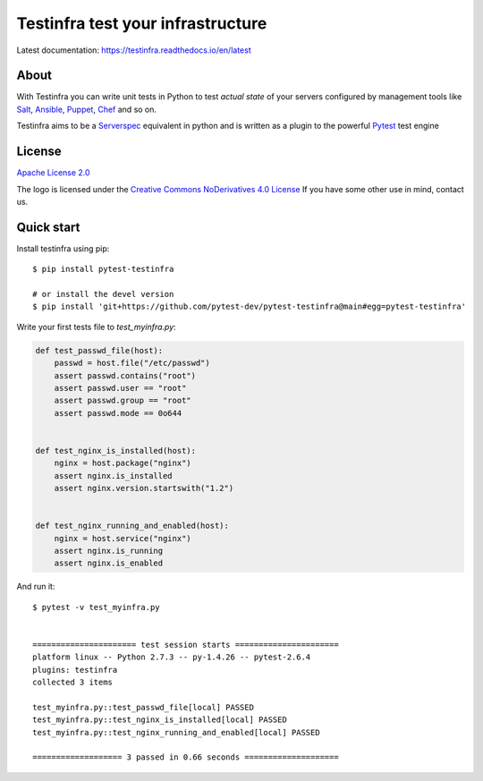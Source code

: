 ##################################
Testinfra test your infrastructure
##################################

Latest documentation: https://testinfra.readthedocs.io/en/latest

About
=====

With Testinfra you can write unit tests in Python to test *actual state* of
your servers configured by management tools like Salt_, Ansible_, Puppet_,
Chef_ and so on.

Testinfra aims to be a Serverspec_ equivalent in python and is written as
a plugin to the powerful Pytest_ test engine

License
=======

`Apache License 2.0 <https://github.com/pytest-dev/pytest-testinfra/blob/main/LICENSE>`_

The logo is licensed under the `Creative Commons NoDerivatives 4.0 License <https://creativecommons.org/licenses/by-nd/4.0/>`_
If you have some other use in mind, contact us.

Quick start
===========

Install testinfra using pip::

    $ pip install pytest-testinfra

    # or install the devel version
    $ pip install 'git+https://github.com/pytest-dev/pytest-testinfra@main#egg=pytest-testinfra'


Write your first tests file to `test_myinfra.py`:

.. code-block:: python

    def test_passwd_file(host):
        passwd = host.file("/etc/passwd")
        assert passwd.contains("root")
        assert passwd.user == "root"
        assert passwd.group == "root"
        assert passwd.mode == 0o644


    def test_nginx_is_installed(host):
        nginx = host.package("nginx")
        assert nginx.is_installed
        assert nginx.version.startswith("1.2")


    def test_nginx_running_and_enabled(host):
        nginx = host.service("nginx")
        assert nginx.is_running
        assert nginx.is_enabled


And run it::

    $ pytest -v test_myinfra.py


    ====================== test session starts ======================
    platform linux -- Python 2.7.3 -- py-1.4.26 -- pytest-2.6.4
    plugins: testinfra
    collected 3 items

    test_myinfra.py::test_passwd_file[local] PASSED
    test_myinfra.py::test_nginx_is_installed[local] PASSED
    test_myinfra.py::test_nginx_running_and_enabled[local] PASSED

    =================== 3 passed in 0.66 seconds ====================


.. _Salt: https://saltstack.com/
.. _Ansible: https://www.ansible.com/
.. _Puppet: https://puppetlabs.com/
.. _Chef: https://www.chef.io/
.. _Serverspec: https://serverspec.org/
.. _Pytest: https://pytest.org/
